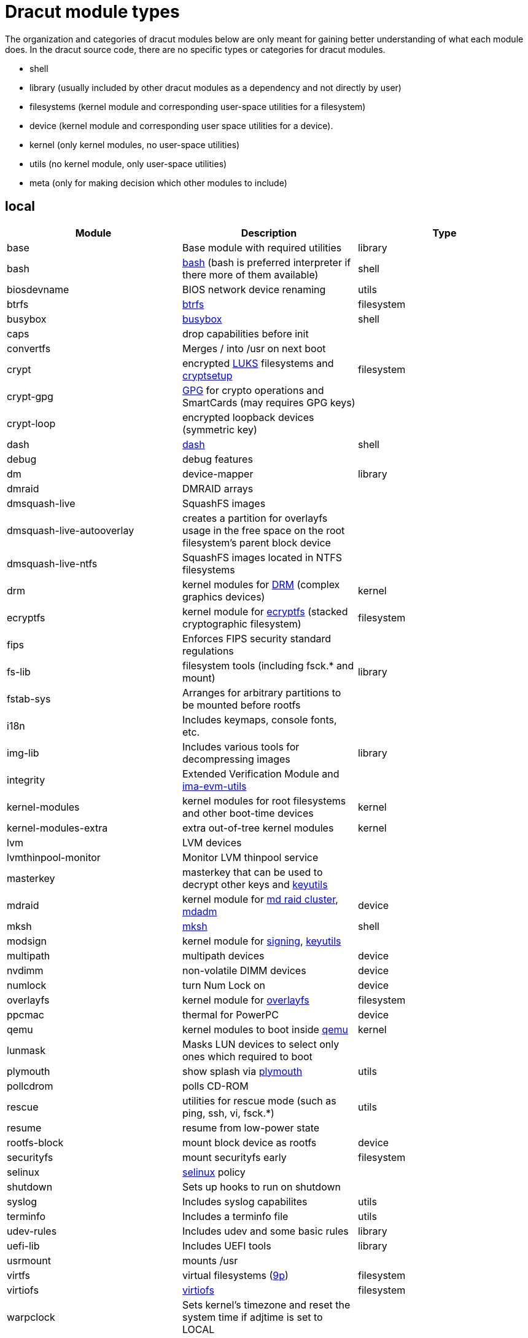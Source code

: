 = Dracut module types

The organization and categories of dracut modules below are only meant for
gaining better understanding of what each module does. In the dracut source
code, there are no specific types or categories for dracut modules.

* shell
* library (usually included by other dracut modules as a dependency and not directly by user)
* filesystems (kernel module and corresponding user-space utilities for a filesystem)
* device (kernel module and corresponding user space utilities for a device).
* kernel (only kernel modules, no user-space utilities)
* utils (no kernel module, only user-space utilities)
* meta (only for making decision which other modules to include)

== local

|===
| Module | Description | Type

| base
| Base module with required utilities
| library

| bash
| https://repology.org/project/bash[bash] (bash is preferred interpreter if there more of them available)
| shell

| biosdevname
| BIOS network device renaming
| utils

| btrfs
| https://docs.kernel.org/filesystems/btrfs.html[btrfs]
| filesystem

| busybox
| https://repology.org/project/busybox/[busybox]
| shell

| caps
| drop capabilities before init
|

| convertfs
| Merges / into /usr on next boot
|

| crypt
| encrypted https://en.wikipedia.org/wiki/Linux_Unified_Key_Setup[LUKS] filesystems and https://repology.org/project/cryptsetup[cryptsetup]
| filesystem

| crypt-gpg
| https://repology.org/project/gnupg[GPG] for crypto operations and SmartCards (may requires GPG keys)
|

| crypt-loop
| encrypted loopback devices (symmetric key)
|

| dash
| https://repology.org/project/dash-shell/[dash]
| shell

| debug
| debug features
|

| dm
| device-mapper
| library

| dmraid
| DMRAID arrays
|

| dmsquash-live
| SquashFS images
|

| dmsquash-live-autooverlay
| creates a partition for overlayfs usage in the free space on the root filesystem's parent block device
|

| dmsquash-live-ntfs
| SquashFS images located in NTFS filesystems
|

| drm
| kernel modules for https://docs.kernel.org/gpu/introduction.html[DRM] (complex graphics devices)
| kernel

| ecryptfs
| kernel module for https://docs.kernel.org/filesystems/ecryptfs.html[ecryptfs] (stacked cryptographic filesystem)
| filesystem

| fips
| Enforces FIPS security standard regulations
|

| fs-lib
| filesystem tools (including fsck.* and mount)
| library

| fstab-sys
| Arranges for arbitrary partitions to be mounted before rootfs
|

| i18n
| Includes keymaps, console fonts, etc.
|

| img-lib
| Includes various tools for decompressing images
| library

| integrity
| Extended Verification Module and https://repology.org/project/ima-evm-utils[ima-evm-utils]
|

| kernel-modules
| kernel modules for root filesystems and other boot-time devices
| kernel

| kernel-modules-extra
| extra out-of-tree kernel modules
| kernel

| lvm
| LVM devices
|

| lvmthinpool-monitor
| Monitor LVM thinpool service
|

| masterkey
| masterkey that can be used to decrypt other keys and https://repology.org/project/keyutils/[keyutils]
|

| mdraid
| kernel module for https://docs.kernel.org/driver-api/md/md-cluster.html[md raid cluster], https://repology.org/project/mdadm[mdadm]
| device

| mksh
| https://repology.org/project/mksh[mksh]
| shell

| modsign
| kernel module for https://docs.kernel.org/admin-guide/module-signing.html[signing], https://repology.org/project/keyutils/[keyutils]
|

| multipath
| multipath devices
| device

| nvdimm
| non-volatile DIMM devices
| device

| numlock
| turn Num Lock on
| device

| overlayfs
| kernel module for https://www.kernel.org/doc/html/latest/filesystems/overlayfs.html[overlayfs]
| filesystem

| ppcmac
| thermal for PowerPC
| device

| qemu
| kernel modules to boot inside https://repology.org/project/qemu/[qemu]
| kernel

| lunmask
| Masks LUN devices to select only ones which required to boot
|

| plymouth
| show splash via https://repology.org/project/plymouth/[plymouth]
| utils

| pollcdrom
| polls CD-ROM
|

| rescue
| utilities for rescue mode (such as ping, ssh, vi, fsck.*)
| utils

| resume
| resume from low-power state
|

| rootfs-block
| mount block device as rootfs
| device

| securityfs
| mount securityfs early
| filesystem

| selinux
| https://docs.kernel.org/admin-guide/LSM/SELinux.html[selinux] policy
|

| shutdown
| Sets up hooks to run on shutdown
|

| syslog
| Includes syslog capabilites
| utils

| terminfo
| Includes a terminfo file
| utils

| udev-rules
| Includes udev and some basic rules
| library

| uefi-lib
| Includes UEFI tools
| library

| usrmount
| mounts /usr
|

| virtfs
| virtual filesystems (https://docs.kernel.org/filesystems/9p.html[9p])
| filesystem

| virtiofs
| https://docs.kernel.org/filesystems/virtiofs.html[virtiofs]
| filesystem

| warpclock
| Sets kernel's timezone and reset the system time if adjtime is set to LOCAL
|

| watchdog
| Includes watchdog devices management; works only if systemd not in use
|

| watchdog-modules
| kernel modules for watchdog loaded early in booting
| kernel
|===

== network

* requires IP connectivity
* works with and without systemd

|===
| Module | Description

| cifs
| https://docs.kernel.org/admin-guide/cifs/index.html[CIFS], https://repology.org/project/cifs-utils[cifs-utils]

| fcoe
| Adds support for Fibre Channel over Ethernet (FCoE)

| fcoe-uefi
| Adds support for Fibre Channel over Ethernet (FCoE) in EFI mode

| ifcfg
| Includes /etc/sysconfig/network-scripts/* network scripts for network autogeneration

| iscsi
| Adds support for iSCSI devices

| kernel-network-modules
| Includes and loads kernel modules for network devices

| livenet
| Fetch live updates for SquashFS images

| nbd
| kernel module for https://docs.kernel.org/admin-guide/blockdev/nbd.html[Network Block Device], https://repology.org/project/nbd[nbd]

| network
| Virtual module for network service providers

| network-legacy
| Includes legacy networking tools support

| nfs
| kernel module for https://docs.kernel.org/admin-guide/nfs/index.html[NFS], https://repology.org/project/nfs-utils[nfs-utils]

| nvmf
| Adds support for NVMe over Fabrics devices

| qemu-net
| Includes network kernel modules for QEMU environment

| ssh-client
| Includes https://repology.org/project/openssh[ssh and scp] clients

| url-lib
| Includes https://repology.org/project/curl[curl] and SSL certs
|===

== systemd

These modules would require including a version of systemd into initramfs.

|===
| Module | Description

| bluetooth
| Includes bluetooth devices support

| dbus
| Virtual module for dbus-broker or dbus-daemon

| dbus-broker
|

| dbus-daemon
|

| dracut-systemd
| Base systemd dracut module

| fido2
|

| lvmmerge
| Merges lvm snapshots

| memstrack
| Includes memstrack for memory usage monitoring

| pcsc
| Adds support for PCSC Smart cards

| pkcs11
| Includes PKCS#11 libraries

| rngd
| Starts random generator serive on early boot

| squash
| Builds SquashFS initramfs

| systemd
| Adds systemd as early init initialization system

| systemd-ac-power
| https://www.freedesktop.org/software/systemd/man/systemd-ac-power.html[systemd-ac-power]

| systemd-ask-password
| https://www.freedesktop.org/software/systemd/man/systemd-ask-password.html[systemd-ask-password]

| systemd-coredump
| https://www.freedesktop.org/software/systemd/man/systemd-coredump.html[systemd-coredump]

| systemd-creds
| https://www.freedesktop.org/software/systemd/man/systemd-creds.html[systemd-creds]

| systemd-cyptsetup
| https://www.freedesktop.org/software/systemd/man/latest/systemd-cryptsetup@.service.html[systemd-cyptsetup]

| systemd-hostnamed
| https://www.freedesktop.org/software/systemd/man/systemd-hostnamed.html[systemd-hostnamed]

| systemd-initrd
| https://systemd.io/INITRD_INTERFACE/[INITRD_INTERFACE]

| systemd-integritysetup
| https://www.freedesktop.org/software/systemd/man/systemd-integritysetup.html[systemd-integritysetup]

| systemd-journald
| https://www.freedesktop.org/software/systemd/man/systemd-journald.html[systemd-journald]

| systemd-ldconfig
|

| systemd-modules-load
| https://www.freedesktop.org/software/systemd/man/systemd-modules-load.html[systemd-modules-load]

| systemd-pcrphase
| https://www.freedesktop.org/software/systemd/man/systemd-pcrphase.html[systemd-pcrphase]

| systemd-portabled
| https://www.freedesktop.org/software/systemd/man/systemd-portabled.html[systemd-portabled]

| systemd-pstore
| https://www.freedesktop.org/software/systemd/man/systemd-pstore.html[systemd-pstore]

| systemd-repart
| https://www.freedesktop.org/software/systemd/man/systemd-repart.html[systemd-repart]

| systemd-resolved
| https://www.freedesktop.org/software/systemd/man/systemd-resolved.html[systemd-resolved]

| systemd-sysctl
| https://www.freedesktop.org/software/systemd/man/systemd-sysctl.html[systemd-sysctl]

| systemd-sysext
| https://www.freedesktop.org/software/systemd/man/systemd-sysext.html[systemd-sysext]

| systemd-sysusers
| https://www.freedesktop.org/software/systemd/man/systemd-sysusers.html[systemd-sysusers]

| systemd-timedated
| https://www.freedesktop.org/software/systemd/man/systemd-timedated.html[systemd-timedated]

| systemd-timesyncd
| https://www.freedesktop.org/software/systemd/man/systemd-timesyncd.html[systemd-timesyncd]

| systemd-tmpfiles
| https://www.freedesktop.org/software/systemd/man/systemd-tmpfiles.html[systemd-tmpfiles]

| systemd-udevd
| https://www.freedesktop.org/software/systemd/man/systemd-udevd.html[systemd-udevd]

| systemd-veritysetup
| https://www.freedesktop.org/software/systemd/man/systemd-veritysetup.html[systemd-veritysetup]

| tpm2-tss
| Adds support for TPM2 devices
|===

== systemd network

|===
| Module | Description

| systemd-network-management
| Adds network management for systemd

| systemd-networkd
|

| connman
| https://repology.org/project/connman[connman]

| network-manager
| https://repology.org/project/networkmanager[NetworkManager]
|===

== s390(x)

|===
| Module | Description

| cio_ignore
|

| cms
| mount z/VM CMS disks on s390

| dasd
|

| dasd_mod
|

| dcssblk
|

| zfcp
| networking

| zipl
|

| znet
| networking
|===

== test

|===
| Module | Description

| test
|

| test-makeroot
|

| test-root
|
|===
